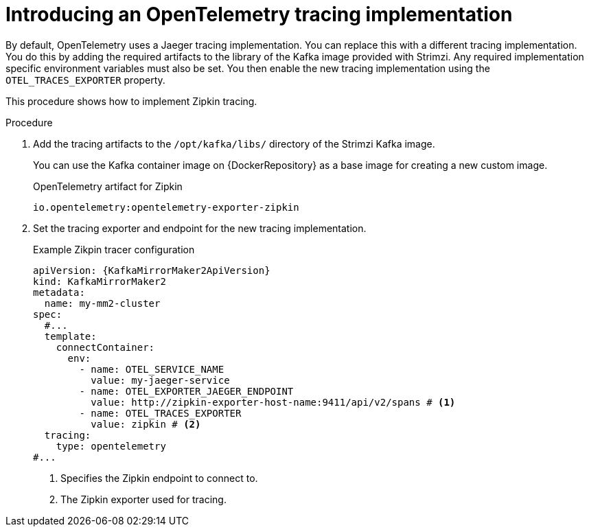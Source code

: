 // Module included in the following assemblies:
//
// assembly-setting-up-tracing-mirror-maker-connect-bridge.adoc

[id='proc-enabling-non-jaeger-tracing-{context}']
= Introducing an OpenTelemetry tracing implementation

[role="_abstract"]
By default, OpenTelemetry uses a Jaeger tracing implementation.
You can replace this with a different tracing implementation.
You do this by adding the required artifacts to the library of the Kafka image provided with Strimzi.
Any required implementation specific environment variables must also be set.
You then enable the new tracing implementation using the `OTEL_TRACES_EXPORTER` property.

This procedure shows how to implement Zipkin tracing.

.Procedure

. Add the tracing artifacts to the `/opt/kafka/libs/` directory of the Strimzi Kafka image.
+
You can use the Kafka container image on {DockerRepository} as a base image for creating a new custom image.
+
.OpenTelemetry artifact for Zipkin
[source,env,subs=attributes+]
----
io.opentelemetry:opentelemetry-exporter-zipkin
----

. Set the tracing exporter and endpoint for the new tracing implementation.
+
.Example Zikpin tracer configuration
[source,yaml,subs=attributes+]
----
apiVersion: {KafkaMirrorMaker2ApiVersion}
kind: KafkaMirrorMaker2
metadata:
  name: my-mm2-cluster
spec:
  #...
  template:
    connectContainer:
      env:
        - name: OTEL_SERVICE_NAME
          value: my-jaeger-service
        - name: OTEL_EXPORTER_JAEGER_ENDPOINT
          value: http://zipkin-exporter-host-name:9411/api/v2/spans # <1>
        - name: OTEL_TRACES_EXPORTER
          value: zipkin # <2>
  tracing:
    type: opentelemetry
#...
----
<1> Specifies the Zipkin endpoint to connect to.
<2> The Zipkin exporter used for tracing.
